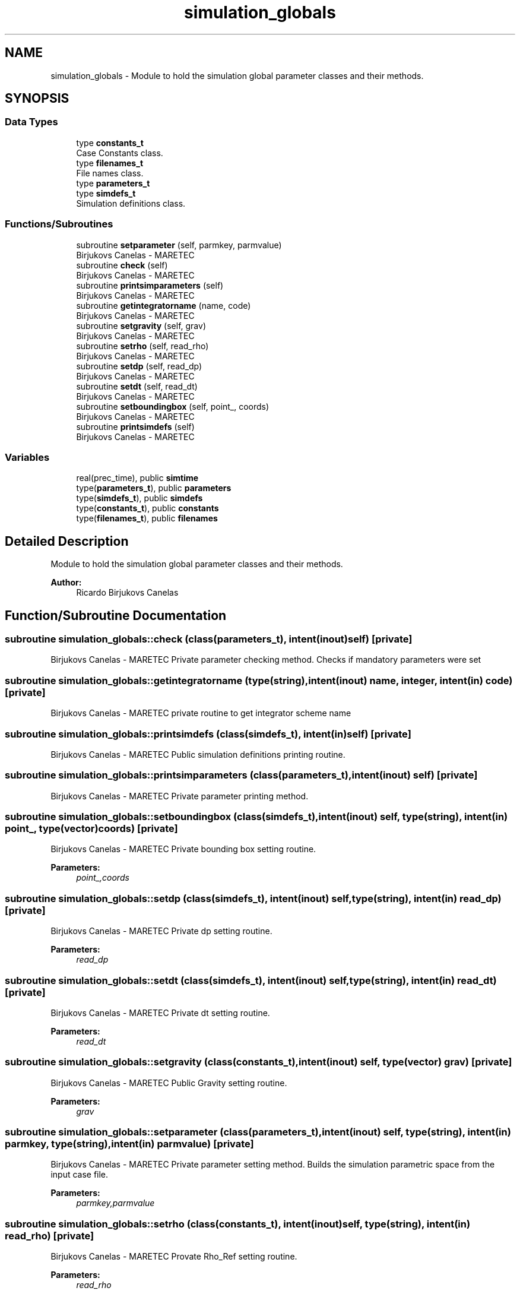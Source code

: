 .TH "simulation_globals" 3 "Wed May 2 2018" "Version 0.01" "MOHIDLagrangian" \" -*- nroff -*-
.ad l
.nh
.SH NAME
simulation_globals \- Module to hold the simulation global parameter classes and their methods\&.  

.SH SYNOPSIS
.br
.PP
.SS "Data Types"

.in +1c
.ti -1c
.RI "type \fBconstants_t\fP"
.br
.RI "Case Constants class\&. "
.ti -1c
.RI "type \fBfilenames_t\fP"
.br
.RI "File names class\&. "
.ti -1c
.RI "type \fBparameters_t\fP"
.br
.ti -1c
.RI "type \fBsimdefs_t\fP"
.br
.RI "Simulation definitions class\&. "
.in -1c
.SS "Functions/Subroutines"

.in +1c
.ti -1c
.RI "subroutine \fBsetparameter\fP (self, parmkey, parmvalue)"
.br
.RI "Birjukovs Canelas - MARETEC "
.ti -1c
.RI "subroutine \fBcheck\fP (self)"
.br
.RI "Birjukovs Canelas - MARETEC "
.ti -1c
.RI "subroutine \fBprintsimparameters\fP (self)"
.br
.RI "Birjukovs Canelas - MARETEC "
.ti -1c
.RI "subroutine \fBgetintegratorname\fP (name, code)"
.br
.RI "Birjukovs Canelas - MARETEC "
.ti -1c
.RI "subroutine \fBsetgravity\fP (self, grav)"
.br
.RI "Birjukovs Canelas - MARETEC "
.ti -1c
.RI "subroutine \fBsetrho\fP (self, read_rho)"
.br
.RI "Birjukovs Canelas - MARETEC "
.ti -1c
.RI "subroutine \fBsetdp\fP (self, read_dp)"
.br
.RI "Birjukovs Canelas - MARETEC "
.ti -1c
.RI "subroutine \fBsetdt\fP (self, read_dt)"
.br
.RI "Birjukovs Canelas - MARETEC "
.ti -1c
.RI "subroutine \fBsetboundingbox\fP (self, point_, coords)"
.br
.RI "Birjukovs Canelas - MARETEC "
.ti -1c
.RI "subroutine \fBprintsimdefs\fP (self)"
.br
.RI "Birjukovs Canelas - MARETEC "
.in -1c
.SS "Variables"

.in +1c
.ti -1c
.RI "real(prec_time), public \fBsimtime\fP"
.br
.ti -1c
.RI "type(\fBparameters_t\fP), public \fBparameters\fP"
.br
.ti -1c
.RI "type(\fBsimdefs_t\fP), public \fBsimdefs\fP"
.br
.ti -1c
.RI "type(\fBconstants_t\fP), public \fBconstants\fP"
.br
.ti -1c
.RI "type(\fBfilenames_t\fP), public \fBfilenames\fP"
.br
.in -1c
.SH "Detailed Description"
.PP 
Module to hold the simulation global parameter classes and their methods\&. 


.PP
\fBAuthor:\fP
.RS 4
Ricardo Birjukovs Canelas 
.RE
.PP

.SH "Function/Subroutine Documentation"
.PP 
.SS "subroutine simulation_globals::check (class(\fBparameters_t\fP), intent(inout) self)\fC [private]\fP"

.PP
Birjukovs Canelas - MARETEC Private parameter checking method\&. Checks if mandatory parameters were set 
.SS "subroutine simulation_globals::getintegratorname (type(string), intent(inout) name, integer, intent(in) code)\fC [private]\fP"

.PP
Birjukovs Canelas - MARETEC private routine to get integrator scheme name 
.SS "subroutine simulation_globals::printsimdefs (class(\fBsimdefs_t\fP), intent(in) self)\fC [private]\fP"

.PP
Birjukovs Canelas - MARETEC Public simulation definitions printing routine\&. 
.SS "subroutine simulation_globals::printsimparameters (class(\fBparameters_t\fP), intent(inout) self)\fC [private]\fP"

.PP
Birjukovs Canelas - MARETEC Private parameter printing method\&. 
.SS "subroutine simulation_globals::setboundingbox (class(\fBsimdefs_t\fP), intent(inout) self, type(string), intent(in) point_, type(vector) coords)\fC [private]\fP"

.PP
Birjukovs Canelas - MARETEC Private bounding box setting routine\&. 
.PP
\fBParameters:\fP
.RS 4
\fIpoint_,coords\fP 
.RE
.PP

.SS "subroutine simulation_globals::setdp (class(\fBsimdefs_t\fP), intent(inout) self, type(string), intent(in) read_dp)\fC [private]\fP"

.PP
Birjukovs Canelas - MARETEC Private dp setting routine\&. 
.PP
\fBParameters:\fP
.RS 4
\fIread_dp\fP 
.RE
.PP

.SS "subroutine simulation_globals::setdt (class(\fBsimdefs_t\fP), intent(inout) self, type(string), intent(in) read_dt)\fC [private]\fP"

.PP
Birjukovs Canelas - MARETEC Private dt setting routine\&. 
.PP
\fBParameters:\fP
.RS 4
\fIread_dt\fP 
.RE
.PP

.SS "subroutine simulation_globals::setgravity (class(\fBconstants_t\fP), intent(inout) self, type(vector) grav)\fC [private]\fP"

.PP
Birjukovs Canelas - MARETEC Public Gravity setting routine\&. 
.PP
\fBParameters:\fP
.RS 4
\fIgrav\fP 
.RE
.PP

.SS "subroutine simulation_globals::setparameter (class(\fBparameters_t\fP), intent(inout) self, type(string), intent(in) parmkey, type(string), intent(in) parmvalue)\fC [private]\fP"

.PP
Birjukovs Canelas - MARETEC Private parameter setting method\&. Builds the simulation parametric space from the input case file\&. 
.PP
\fBParameters:\fP
.RS 4
\fIparmkey,parmvalue\fP 
.RE
.PP

.SS "subroutine simulation_globals::setrho (class(\fBconstants_t\fP), intent(inout) self, type(string), intent(in) read_rho)\fC [private]\fP"

.PP
Birjukovs Canelas - MARETEC Provate Rho_Ref setting routine\&. 
.PP
\fBParameters:\fP
.RS 4
\fIread_rho\fP 
.RE
.PP

.SH "Variable Documentation"
.PP 
.SS "type(\fBconstants_t\fP), public simulation_globals::constants"

.SS "type(\fBfilenames_t\fP), public simulation_globals::filenames"

.SS "type(\fBparameters_t\fP), public simulation_globals::parameters"

.SS "type(\fBsimdefs_t\fP), public simulation_globals::simdefs"

.SS "real(prec_time), public simulation_globals::simtime"

.SH "Author"
.PP 
Generated automatically by Doxygen for MOHIDLagrangian from the source code\&.
